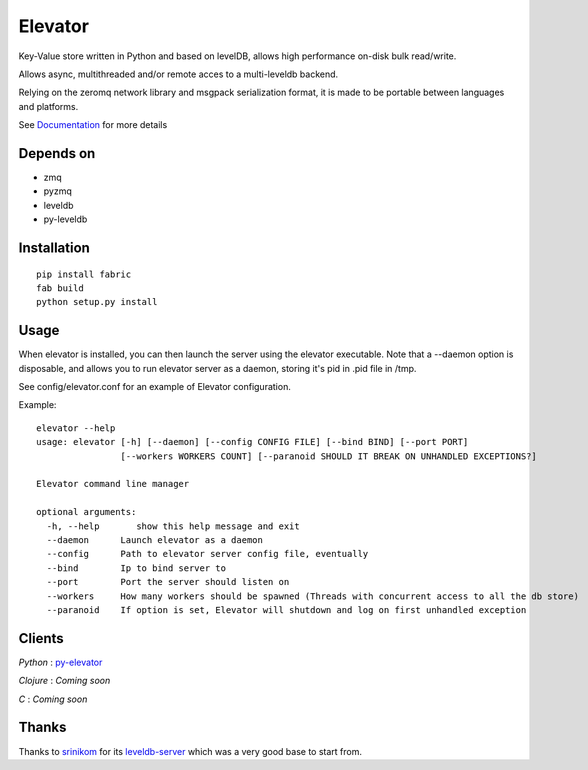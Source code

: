 ========
Elevator
========

Key-Value store written in Python and based on levelDB, allows high performance on-disk bulk read/write.

Allows async, multithreaded and/or remote acces to a multi-leveldb backend.

Relying on the zeromq network library and msgpack serialization format, it is made to be portable between languages and
platforms.

See Documentation_ for more details

.. _Documentation: http://oleiade.github.com/Elevator/


Depends on
------------

- zmq
- pyzmq
- leveldb
- py-leveldb


Installation
------------

::

    pip install fabric
    fab build
    python setup.py install


Usage
-----


When elevator is installed, you can then launch the server using the elevator executable.
Note that a --daemon option is disposable, and allows you to run elevator server as a daemon,
storing it's pid in .pid file in /tmp.

See config/elevator.conf for an example of Elevator configuration.

Example:
::
    elevator --help
    usage: elevator [-h] [--daemon] [--config CONFIG FILE] [--bind BIND] [--port PORT]
                    [--workers WORKERS COUNT] [--paranoid SHOULD IT BREAK ON UNHANDLED EXCEPTIONS?]

    Elevator command line manager

    optional arguments:
      -h, --help       show this help message and exit
      --daemon      Launch elevator as a daemon
      --config      Path to elevator server config file, eventually
      --bind        Ip to bind server to
      --port        Port the server should listen on
      --workers     How many workers should be spawned (Threads with concurrent access to all the db store)
      --paranoid    If option is set, Elevator will shutdown and log on first unhandled exception

Clients
-------

*Python* : py-elevator_

.. _py-elevator: http://github.com/oleiade/py-elevator

*Clojure* : *Coming soon*

*C* : *Coming soon*


Thanks
------

Thanks to `srinikom <https://github.com/srinikom>`_ for its `leveldb-server <https://github.com/srinikom/leveldb-server>`_ which was a very good base to start from.
